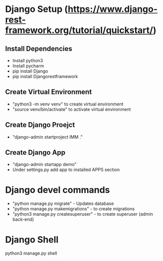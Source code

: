 * Django Setup (https://www.django-rest-framework.org/tutorial/quickstart/)
** Install Dependencies
   - Install python3
   - Install pycharm
   - pip install Django
   - pip install Djangorestframework
** Create Virtual Environment
   - "python3 -m venv venv" to create virtual environment
   - "source venv/bin/activate" to activate virtual environment
** Create Django Proejct
   - "django-admin startproject IMM ."
** Create Django App
   - "django-admin startapp demo"
   - Under settings.py add app to installed APPS section
* Django devel commands
   - "python manage.py migrate" - Updates database
   - "python manage.py makemigrations" - to create migrations
   - "python3 manage.py createsuperuser" - to create superuser (admin back-end)
* Django Shell
  python3 manage.py shell
